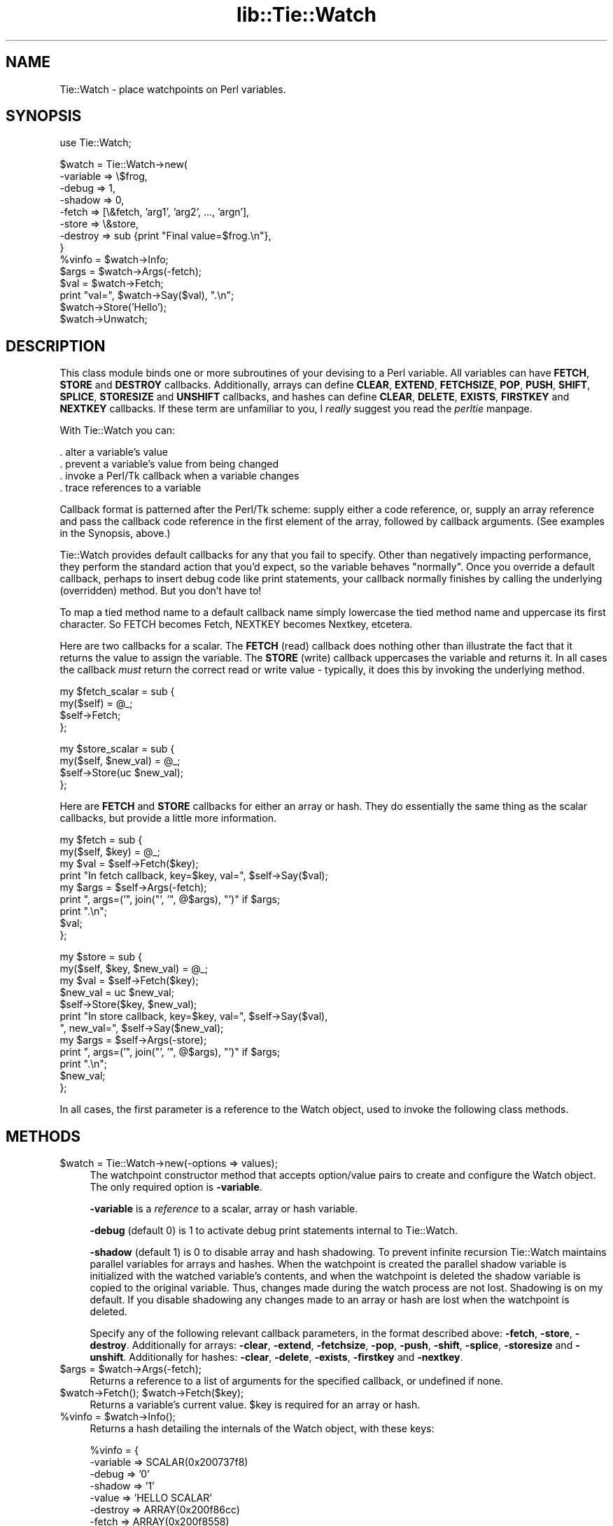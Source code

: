 .rn '' }`
''' $RCSfile$$Revision$$Date$
'''
''' $Log$
'''
.de Sh
.br
.if t .Sp
.ne 5
.PP
\fB\\$1\fR
.PP
..
.de Sp
.if t .sp .5v
.if n .sp
..
.de Ip
.br
.ie \\n(.$>=3 .ne \\$3
.el .ne 3
.IP "\\$1" \\$2
..
.de Vb
.ft CW
.nf
.ne \\$1
..
.de Ve
.ft R

.fi
..
'''
'''
'''     Set up \*(-- to give an unbreakable dash;
'''     string Tr holds user defined translation string.
'''     Bell System Logo is used as a dummy character.
'''
.tr \(*W-|\(bv\*(Tr
.ie n \{\
.ds -- \(*W-
.ds PI pi
.if (\n(.H=4u)&(1m=24u) .ds -- \(*W\h'-12u'\(*W\h'-12u'-\" diablo 10 pitch
.if (\n(.H=4u)&(1m=20u) .ds -- \(*W\h'-12u'\(*W\h'-8u'-\" diablo 12 pitch
.ds L" ""
.ds R" ""
'''   \*(M", \*(S", \*(N" and \*(T" are the equivalent of
'''   \*(L" and \*(R", except that they are used on ".xx" lines,
'''   such as .IP and .SH, which do another additional levels of
'''   double-quote interpretation
.ds M" """
.ds S" """
.ds N" """""
.ds T" """""
.ds L' '
.ds R' '
.ds M' '
.ds S' '
.ds N' '
.ds T' '
'br\}
.el\{\
.ds -- \(em\|
.tr \*(Tr
.ds L" ``
.ds R" ''
.ds M" ``
.ds S" ''
.ds N" ``
.ds T" ''
.ds L' `
.ds R' '
.ds M' `
.ds S' '
.ds N' `
.ds T' '
.ds PI \(*p
'br\}
.\"	If the F register is turned on, we'll generate
.\"	index entries out stderr for the following things:
.\"		TH	Title 
.\"		SH	Header
.\"		Sh	Subsection 
.\"		Ip	Item
.\"		X<>	Xref  (embedded
.\"	Of course, you have to process the output yourself
.\"	in some meaninful fashion.
.if \nF \{
.de IX
.tm Index:\\$1\t\\n%\t"\\$2"
..
.nr % 0
.rr F
.\}
.TH lib::Tie::Watch 3 "Tk800.023" "30/Dec/2000" "perl/Tk Documentation"
.UC
.if n .hy 0
.if n .na
.ds C+ C\v'-.1v'\h'-1p'\s-2+\h'-1p'+\s0\v'.1v'\h'-1p'
.de CQ          \" put $1 in typewriter font
.ft CW
'if n "\c
'if t \\&\\$1\c
'if n \\&\\$1\c
'if n \&"
\\&\\$2 \\$3 \\$4 \\$5 \\$6 \\$7
'.ft R
..
.\" @(#)ms.acc 1.5 88/02/08 SMI; from UCB 4.2
.	\" AM - accent mark definitions
.bd B 3
.	\" fudge factors for nroff and troff
.if n \{\
.	ds #H 0
.	ds #V .8m
.	ds #F .3m
.	ds #[ \f1
.	ds #] \fP
.\}
.if t \{\
.	ds #H ((1u-(\\\\n(.fu%2u))*.13m)
.	ds #V .6m
.	ds #F 0
.	ds #[ \&
.	ds #] \&
.\}
.	\" simple accents for nroff and troff
.if n \{\
.	ds ' \&
.	ds ` \&
.	ds ^ \&
.	ds , \&
.	ds ~ ~
.	ds ? ?
.	ds ! !
.	ds /
.	ds q
.\}
.if t \{\
.	ds ' \\k:\h'-(\\n(.wu*8/10-\*(#H)'\'\h"|\\n:u"
.	ds ` \\k:\h'-(\\n(.wu*8/10-\*(#H)'\`\h'|\\n:u'
.	ds ^ \\k:\h'-(\\n(.wu*10/11-\*(#H)'^\h'|\\n:u'
.	ds , \\k:\h'-(\\n(.wu*8/10)',\h'|\\n:u'
.	ds ~ \\k:\h'-(\\n(.wu-\*(#H-.1m)'~\h'|\\n:u'
.	ds ? \s-2c\h'-\w'c'u*7/10'\u\h'\*(#H'\zi\d\s+2\h'\w'c'u*8/10'
.	ds ! \s-2\(or\s+2\h'-\w'\(or'u'\v'-.8m'.\v'.8m'
.	ds / \\k:\h'-(\\n(.wu*8/10-\*(#H)'\z\(sl\h'|\\n:u'
.	ds q o\h'-\w'o'u*8/10'\s-4\v'.4m'\z\(*i\v'-.4m'\s+4\h'\w'o'u*8/10'
.\}
.	\" troff and (daisy-wheel) nroff accents
.ds : \\k:\h'-(\\n(.wu*8/10-\*(#H+.1m+\*(#F)'\v'-\*(#V'\z.\h'.2m+\*(#F'.\h'|\\n:u'\v'\*(#V'
.ds 8 \h'\*(#H'\(*b\h'-\*(#H'
.ds v \\k:\h'-(\\n(.wu*9/10-\*(#H)'\v'-\*(#V'\*(#[\s-4v\s0\v'\*(#V'\h'|\\n:u'\*(#]
.ds _ \\k:\h'-(\\n(.wu*9/10-\*(#H+(\*(#F*2/3))'\v'-.4m'\z\(hy\v'.4m'\h'|\\n:u'
.ds . \\k:\h'-(\\n(.wu*8/10)'\v'\*(#V*4/10'\z.\v'-\*(#V*4/10'\h'|\\n:u'
.ds 3 \*(#[\v'.2m'\s-2\&3\s0\v'-.2m'\*(#]
.ds o \\k:\h'-(\\n(.wu+\w'\(de'u-\*(#H)/2u'\v'-.3n'\*(#[\z\(de\v'.3n'\h'|\\n:u'\*(#]
.ds d- \h'\*(#H'\(pd\h'-\w'~'u'\v'-.25m'\f2\(hy\fP\v'.25m'\h'-\*(#H'
.ds D- D\\k:\h'-\w'D'u'\v'-.11m'\z\(hy\v'.11m'\h'|\\n:u'
.ds th \*(#[\v'.3m'\s+1I\s-1\v'-.3m'\h'-(\w'I'u*2/3)'\s-1o\s+1\*(#]
.ds Th \*(#[\s+2I\s-2\h'-\w'I'u*3/5'\v'-.3m'o\v'.3m'\*(#]
.ds ae a\h'-(\w'a'u*4/10)'e
.ds Ae A\h'-(\w'A'u*4/10)'E
.ds oe o\h'-(\w'o'u*4/10)'e
.ds Oe O\h'-(\w'O'u*4/10)'E
.	\" corrections for vroff
.if v .ds ~ \\k:\h'-(\\n(.wu*9/10-\*(#H)'\s-2\u~\d\s+2\h'|\\n:u'
.if v .ds ^ \\k:\h'-(\\n(.wu*10/11-\*(#H)'\v'-.4m'^\v'.4m'\h'|\\n:u'
.	\" for low resolution devices (crt and lpr)
.if \n(.H>23 .if \n(.V>19 \
\{\
.	ds : e
.	ds 8 ss
.	ds v \h'-1'\o'\(aa\(ga'
.	ds _ \h'-1'^
.	ds . \h'-1'.
.	ds 3 3
.	ds o a
.	ds d- d\h'-1'\(ga
.	ds D- D\h'-1'\(hy
.	ds th \o'bp'
.	ds Th \o'LP'
.	ds ae ae
.	ds Ae AE
.	ds oe oe
.	ds Oe OE
.\}
.rm #[ #] #H #V #F C
.SH "NAME"
.PP
.Vb 1
\& Tie::Watch - place watchpoints on Perl variables.
.Ve
.SH "SYNOPSIS"
.PP
.Vb 1
\& use Tie::Watch;
.Ve
.Vb 14
\& $watch = Tie::Watch->new(
\&     -variable => \e$frog,
\&     -debug    => 1,
\&     -shadow   => 0,                    
\&     -fetch    => [\e&fetch, 'arg1', 'arg2', ..., 'argn'],
\&     -store    => \e&store,
\&     -destroy  => sub {print "Final value=$frog.\en"},
\& }
\& %vinfo = $watch->Info;
\& $args  = $watch->Args(-fetch);
\& $val   = $watch->Fetch;
\& print "val=", $watch->Say($val), ".\en";
\& $watch->Store('Hello');
\& $watch->Unwatch;
.Ve
.SH "DESCRIPTION"
This class module binds one or more subroutines of your devising to a
Perl variable.  All variables can have \fBFETCH\fR, \fBSTORE\fR and
\fBDESTROY\fR callbacks.  Additionally, arrays can define \fBCLEAR\fR, \fBEXTEND\fR,
\fBFETCHSIZE\fR, \fBPOP\fR, \fBPUSH\fR, \fBSHIFT\fR, \fBSPLICE\fR, \fBSTORESIZE\fR and
\fBUNSHIFT\fR callbacks, and hashes can define \fBCLEAR\fR, \fBDELETE\fR, \fBEXISTS\fR,
\fBFIRSTKEY\fR and \fBNEXTKEY\fR callbacks.  If these term are unfamiliar to you,
I \fIreally\fR suggest you read the \fIperltie\fR manpage.
.PP
With Tie::Watch you can:
.PP
.Vb 4
\& . alter a variable's value
\& . prevent a variable's value from being changed
\& . invoke a Perl/Tk callback when a variable changes
\& . trace references to a variable
.Ve
Callback format is patterned after the Perl/Tk scheme: supply either a
code reference, or, supply an array reference and pass the callback
code reference in the first element of the array, followed by callback
arguments.  (See examples in the Synopsis, above.)
.PP
Tie::Watch provides default callbacks for any that you fail to
specify.  Other than negatively impacting performance, they perform
the standard action that you'd expect, so the variable behaves
\*(L"normally\*(R".  Once you override a default callback, perhaps to insert
debug code like print statements, your callback normally finishes by
calling the underlying (overridden) method.  But you don't have to!
.PP
To map a tied method name to a default callback name simply lowercase
the tied method name and uppercase its first character.  So FETCH
becomes Fetch, NEXTKEY becomes Nextkey, etcetera.
.PP
Here are two callbacks for a scalar. The \fBFETCH\fR (read) callback does
nothing other than illustrate the fact that it returns the value to
assign the variable.  The \fBSTORE\fR (write) callback uppercases the
variable and returns it.  In all cases the callback \fImust\fR return the
correct read or write value \- typically, it does this by invoking the
underlying method.
.PP
.Vb 4
\& my $fetch_scalar = sub {
\&     my($self) = @_;
\&     $self->Fetch;
\& };
.Ve
.Vb 4
\& my $store_scalar = sub {
\&     my($self, $new_val) = @_;
\&     $self->Store(uc $new_val);
\& };
.Ve
Here are \fBFETCH\fR and \fBSTORE\fR callbacks for either an array or hash.
They do essentially the same thing as the scalar callbacks, but
provide a little more information.
.PP
.Vb 9
\& my $fetch = sub {
\&     my($self, $key) = @_;
\&     my $val = $self->Fetch($key);
\&     print "In fetch callback, key=$key, val=", $self->Say($val);
\&     my $args = $self->Args(-fetch);
\&     print ", args=('", join("', '",  @$args), "')" if $args;
\&     print ".\en";
\&     $val;
\& };
.Ve
.Vb 12
\& my $store = sub {
\&     my($self, $key, $new_val) = @_;
\&     my $val = $self->Fetch($key);
\&     $new_val = uc $new_val;
\&     $self->Store($key, $new_val);
\&     print "In store callback, key=$key, val=", $self->Say($val),
\&       ", new_val=", $self->Say($new_val);
\&     my $args = $self->Args(-store);
\&     print ", args=('", join("', '",  @$args), "')" if $args;
\&     print ".\en";
\&     $new_val;
\& };
.Ve
In all cases, the first parameter is a reference to the Watch object,
used to invoke the following class methods.
.SH "METHODS"
.Ip "$watch = Tie::Watch->new(\-options => values);" 4
The watchpoint constructor method that accepts option/value pairs to
create and configure the Watch object.  The only required option is
\fB\-variable\fR.
.Sp
\fB\-variable\fR is a \fIreference\fR to a scalar, array or hash variable.
.Sp
\fB\-debug\fR (default 0) is 1 to activate debug print statements internal
to Tie::Watch.
.Sp
\fB\-shadow\fR (default 1) is 0 to disable array and hash shadowing.  To
prevent infinite recursion Tie::Watch maintains parallel variables for
arrays and hashes.  When the watchpoint is created the parallel shadow
variable is initialized with the watched variable's contents, and when
the watchpoint is deleted the shadow variable is copied to the original
variable.  Thus, changes made during the watch process are not lost.
Shadowing is on my default.  If you disable shadowing any changes made
to an array or hash are lost when the watchpoint is deleted.
.Sp
Specify any of the following relevant callback parameters, in the
format described above: \fB\-fetch\fR, \fB\-store\fR, \fB\-destroy\fR.
Additionally for arrays: \fB\-clear\fR, \fB\-extend\fR, \fB\-fetchsize\fR,
\fB\-pop\fR, \fB\-push\fR, \fB\-shift\fR, \fB\-splice\fR, \fB\-storesize\fR and
\fB\-unshift\fR.  Additionally for hashes: \fB\-clear\fR, \fB\-delete\fR,
\fB\-exists\fR, \fB\-firstkey\fR and \fB\-nextkey\fR.
.Ip "$args = $watch->Args(\-fetch);" 4
Returns a reference to a list of arguments for the specified callback,
or undefined if none.
.Ip "$watch->Fetch();  $watch->Fetch($key);" 4
Returns a variable's current value.  \f(CW$key\fR is required for an array or
hash.
.Ip "%vinfo = $watch->Info();" 4
Returns a hash detailing the internals of the Watch object, with these
keys:
.Sp
.Vb 10
\& %vinfo = {
\&     -variable =>  SCALAR(0x200737f8)
\&     -debug    =>  '0'
\&     -shadow   =>  '1'
\&     -value    =>  'HELLO SCALAR'
\&     -destroy  =>  ARRAY(0x200f86cc)
\&     -fetch    =>  ARRAY(0x200f8558)
\&     -store    =>  ARRAY(0x200f85a0)
\&     -legible  =>  above data formatted as a list of string, for printing
\& }
.Ve
For array and hash Watch objects, the \fB\-value\fR key is replaced with a
\fB\-ptr\fR key which is a reference to the parallel array or hash.
Additionally, for an array or hash, there are key/value pairs for
all the variable specific callbacks.
.Ip "$watch->Say($val);" 4
Used mainly for debugging, it returns \f(CW$val\fR in quotes if required, or
the string \*(L"undefined\*(R" for undefined values.
.Ip "$watch->Store($new_val);  $watch->Store($key, $new_val);" 4
Store a variable's new value.  \f(CW$key\fR is required for an array or hash.
.Ip "$watch->Unwatch();" 4
Stop watching the variable.
.SH "EFFICIENCY CONSIDERATIONS"
If you can live using the class methods provided, please do so.  You
can meddle with the object hash directly and improved watch
performance, at the risk of your code breaking in the future.
.SH "AUTHOR"
Stephen.O.Lidie@Lehigh.EDU
.SH "HISTORY"
.PP
.Vb 3
\& lusol@Lehigh.EDU, LUCC, 96/05/30
\& . Original version 0.92 release, based on the Trace module from Hans Mulder,
\&   and ideas from Tim Bunce.
.Ve
.Vb 2
\& lusol@Lehigh.EDU, LUCC, 96/12/25
\& . Version 0.96, release two inner references detected by Perl 5.004.
.Ve
.Vb 3
\& lusol@Lehigh.EDU, LUCC, 97/01/11
\& . Version 0.97, fix Makefile.PL and MANIFEST (thanks Andreas Koenig).
\&   Make sure test.pl doesn't fail if Tk isn't installed.
.Ve
.Vb 2
\& Stephen.O.Lidie@Lehigh.EDU, Lehigh University Computing Center, 97/10/03
\& . Version 0.98, implement -shadow option for arrays and hashes.
.Ve
.Vb 6
\& Stephen.O.Lidie@Lehigh.EDU, Lehigh University Computing Center, 98/02/11
\& . Version 0.99, finally, with Perl 5.004_57, we can completely watch arrays.
\&   With tied array support this module is essentially complete, so its been
\&   optimized for speed at the expense of clarity - sorry about that. The
\&   Delete() method has been renamed Unwatch() because it conflicts with the
\&   builtin delete().
.Ve
.Vb 3
\& Stephen.O.Lidie@Lehigh.EDU, Lehigh University Computing Center, 99/04/04
\& . Version 1.0, for Perl 5.005_03, update Makefile.PL for ActiveState, and
\&   add two examples (one for Perl/Tk).
.Ve
.SH "COPYRIGHT"
Copyright (C) 1996 \- 1999 Stephen O. Lidie. All rights reserved.
.PP
This program is free software; you can redistribute it and/or modify it under
the same terms as Perl itself.

.rn }` ''
.IX Title "lib::Tie::Watch 3"
.IX Name "Tie::Watch - place watchpoints on Perl variables."

.IX Header "NAME"

.IX Header "SYNOPSIS"

.IX Header "DESCRIPTION"

.IX Header "METHODS"

.IX Item "$watch = Tie::Watch->new(\-options => values);"

.IX Item "$args = $watch->Args(\-fetch);"

.IX Item "$watch->Fetch();  $watch->Fetch($key);"

.IX Item "%vinfo = $watch->Info();"

.IX Item "$watch->Say($val);"

.IX Item "$watch->Store($new_val);  $watch->Store($key, $new_val);"

.IX Item "$watch->Unwatch();"

.IX Header "EFFICIENCY CONSIDERATIONS"

.IX Header "AUTHOR"

.IX Header "HISTORY"

.IX Header "COPYRIGHT"

